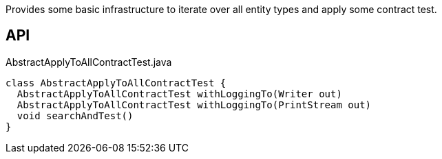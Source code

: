 :Notice: Licensed to the Apache Software Foundation (ASF) under one or more contributor license agreements. See the NOTICE file distributed with this work for additional information regarding copyright ownership. The ASF licenses this file to you under the Apache License, Version 2.0 (the "License"); you may not use this file except in compliance with the License. You may obtain a copy of the License at. http://www.apache.org/licenses/LICENSE-2.0 . Unless required by applicable law or agreed to in writing, software distributed under the License is distributed on an "AS IS" BASIS, WITHOUT WARRANTIES OR  CONDITIONS OF ANY KIND, either express or implied. See the License for the specific language governing permissions and limitations under the License.

Provides some basic infrastructure to iterate over all entity types and apply some contract test.

== API

[source,java]
.AbstractApplyToAllContractTest.java
----
class AbstractApplyToAllContractTest {
  AbstractApplyToAllContractTest withLoggingTo(Writer out)
  AbstractApplyToAllContractTest withLoggingTo(PrintStream out)
  void searchAndTest()
}
----

